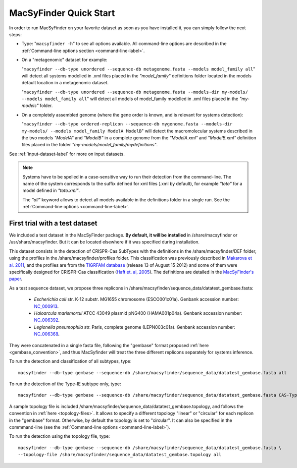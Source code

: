 .. MacSyFinder - Detection of macromolecular systems in protein datasets
    using systems modelling and similarity search.            
    Authors: Sophie Abby, Bertrand Néron                                 
    Copyright © 2014-2020 Institut Pasteur (Paris) and CNRS.
    See the COPYRIGHT file for details                                    
    MacsyFinder is distributed under the terms of the GNU General Public License (GPLv3). 
    See the COPYING file for details.  
    
.. _quickstart:


MacSyFinder Quick Start 
=======================

In order to run MacSyFinder on your favorite dataset as soon as you have installed it, you can simply follow the next steps:

* Type: 
  "``macsyfinder -h``"
  to see all options available. All command-line options are described in the :ref:`Command-line options section <command-line-label>`.


* On a "metagenomic" dataset for example: 

  "``macsyfinder --db-type unordered --sequence-db metagenome.fasta --models model_family all``"
  will detect all systems modelled in .xml files placed in the *"model_family"* definitions folder located in the models default location
  in a metagenomic dataset.

  "``macsyfinder --db-type unordered --sequence-db metagenome.fasta --models-dir my-models/ --models model_family all``"
  will detect all models of model_family modelled in .xml files placed in the *"my-models"* folder.

* On a completely assembled genome (where the gene order is known, and is relevant for systems detection): 

  "``macsyfinder --db-type ordered-replicon --sequence-db mygenome.fasta --models-dir my-models/ --models model_family ModelA ModelB``"
  will detect the macromolecular systems described in the two models *"ModelA"* and *"ModelB"* in a complete genome from the *"ModelA.xml"* and *"ModelB.xml"*
  definition files placed in the folder *"my-models/model_family/mydefinitions"*.

See :ref:`input-dataset-label` for more on input datasets. 


.. The systems available for detection are the:
    - "Flagellum" -- the bacterial flagellum, involved in motility
    - "T1SS" -- the type 1 secretion system, involved in the secretion of degrading enzymes, toxins,...
    - "T2SS" -- the type 2 secretion system, also involved in the secretion of degrading enzymes, toxins,...
    - "T3SS" -- the type 3 secretion, related to the flagellum and dedicated to the secretion into eukaryotic cells
    - "cT4SS" -- the conjugative type 4 secretion system, involved in the transfer of genetic material to other cells
    - "pT4SSi" -- the MPFi-like T4SS dedicated to protein secretion
    - "pT4SSt" -- the MPFt-like T4SS dedicated to protein secretion
    - "T5aSS" -- the "classical" autotransporter 
    - "T5bSS" -- the "two-partner" secretion system
    - "T5cSS" -- the "trimeric" autotransporter
    - "T6SS" -- the type 6 secretion system, involved in protein secretion into bacterial and eukaryotic cells
    - "T4P" -- the type IV pilus, involved in twitching motility, adhesion to cells,...
    - "Tad" -- the Tad pilus, involved in adhesion,...
    

.. note::

    Systems have to be spelled in a case-sensitive way to run their detection from the command-line.
    The name of the system corresponds to the suffix defined for xml files (.xml by default),
    for example *"toto"* for a model defined in *"toto.xml"*.
    
    The *"all"* keyword allows to detect all models available in the definitions folder in a single run.
    See the :ref:`Command-line options <command-line-label>`.


.. _datatest:   

First trial with a test dataset
*******************************

We included a test dataset in the MacSyFinder package.
**By default, it will be installed** in /share/macsyfinder or /usr/share/macsyfinder.
But it can be located elsewhere if it was specified during installation.

This dataset consists in the detection of CRISPR-Cas SubTypes with the definitions in the
/share/macsyfinder/DEF folder, using the profiles in the /share/macsyfinder/profiles folder.
This classification was previously described in `Makarova et al. 2011 <http://www.ncbi.nlm.nih.gov/pubmed/21552286>`_,
and the profiles are from  the `TIGRFAM database <http://www.jcvi.org/cgi-bin/tigrfams/index.cgi>`_
(release 13 of August 15 2012) and some of them were specifically designed for
CRISPR-Cas classification (`Haft et. al, 2005 <http://www.ncbi.nlm.nih.gov/pubmed/16292354>`_).
The definitions are detailed in the `MacSyFinder's paper <https://dx.doi.org/10.1371%2Fjournal.pone.0110726>`_.

As a test sequence dataset, we propose three replicons in /share/macsyfinder/sequence_data/datatest_gembase.fasta: 

    - *Escherichia coli* str. K-12 substr. MG1655 chromosome (ESCO001c01a).
      Genbank accession number: `NC_000913 <http://www.ncbi.nlm.nih.gov/nuccore/NC_000913>`_.
    - *Haloarcula marismortui* ATCC 43049 plasmid pNG400 (HAMA001p04a).
      Genbank accession number: `NC_006392 <http://www.ncbi.nlm.nih.gov/nuccore/NC_006392>`_.
    - *Legionella pneumophila* str. Paris, complete genome (LEPN003c01a).
      Genbank accession number: `NC_006368 <http://www.ncbi.nlm.nih.gov/nuccore/NC_006368>`_.

They were concatenated in a single fasta file, following the "gembase" format proposed :ref:`here <gembase_convention>`,
and thus MacSyfinder will treat the three different replicons separately for systems inference.

To run the detection and classification of all subtypes, type::

    macsyfinder --db-type gembase --sequence-db /share/macsyfinder/sequence_data/datatest_gembase.fasta all

To run the detection of the Type-IE subtype only, type::

    macsyfinder --db-type gembase --sequence-db /share/macsyfinder/sequence_data/datatest_gembase.fasta CAS-TypeIE

A sample topology file is included /share/macsyfinder/sequence_data/datatest_gembase.topology,
and follows the convention in :ref:`here <topology-files>`.
It allows to specify a different topology "linear" or "circular" for each replicon in the "gembase" format.
Otherwise, by default the topology is set to "circular".
It can also be specified in the commmand-line (see the :ref:`Command-line options <command-line-label>`).

To run the detection using the topology file, type::

    macsyfinder --db-type gembase --sequence-db /share/macsyfinder/sequence_data/datatest_gembase.fasta \
    --topology-file /share/macsyfinder/sequence_data/datatest_gembase.topology all


